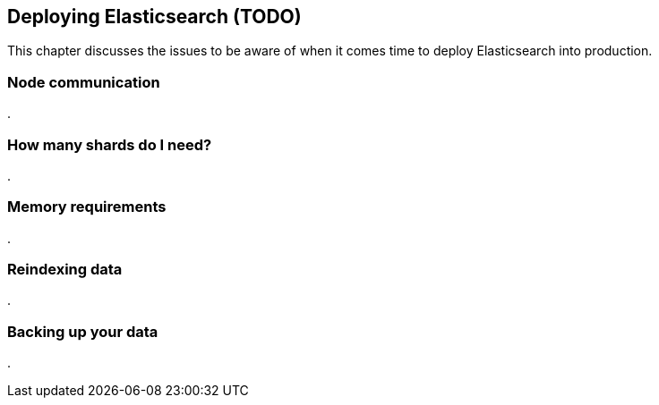 [[deploy]]
== Deploying Elasticsearch (TODO)

This chapter discusses the issues to be aware of when it comes time to deploy
Elasticsearch into production.

=== Node communication
.


=== How many shards do I need?
.


=== Memory requirements
.


=== Reindexing data
.


=== Backing up your data
.




